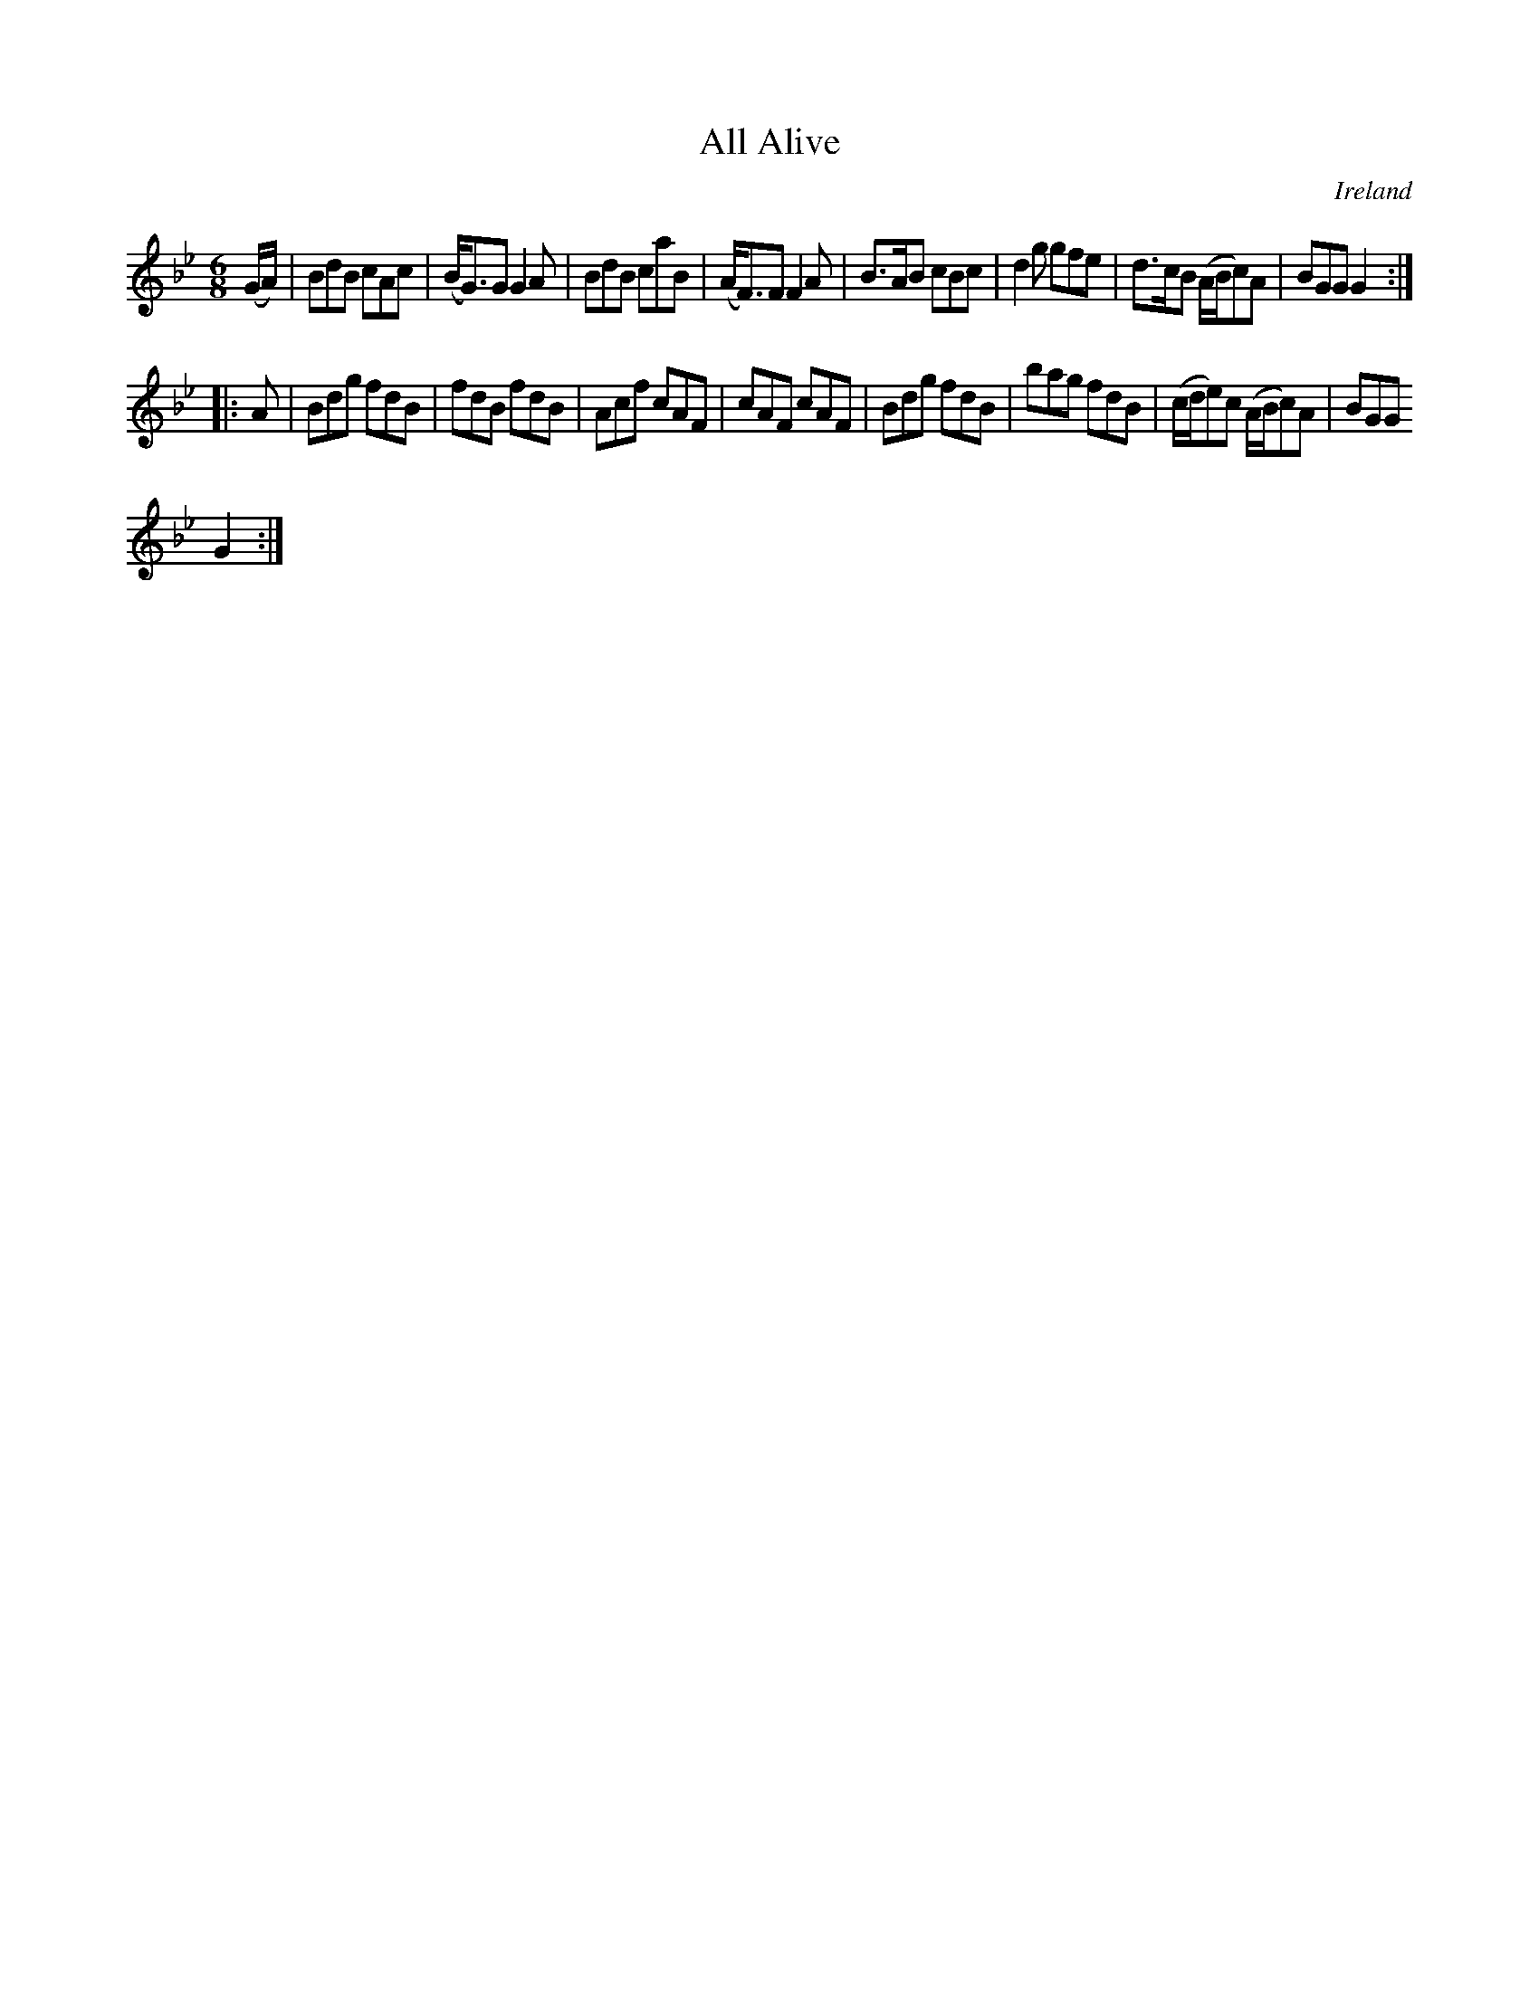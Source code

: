 X:295
T:All Alive
N:anon.
O:Ireland
B:Francis O'Neill: "The Dance Music of Ireland" (1907) no. 295
R:Double jig
Z:Transcribed by Frank Nordberg - http://www.musicaviva.com
N:Music Aviva - The Internet center for free sheet music downloads
M:6/8
L:1/8
K:Gm
(G/A/)|BdB cAc|(B<G)G G2A|BdB caB|(A<F)F F2A|B>AB cBc|d2g gfe|d>cB (A/B/c)A|BGG G2:|
|:A|Bdg fdB|fdB fdB|Acf cAF|cAF cAF|Bdg fdB|bag fdB|(c/d/e)c (A/B/c)A|BGG
 G2:|
